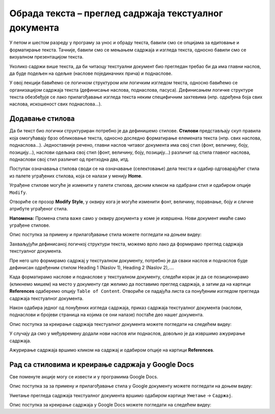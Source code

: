 Обрада текста – преглед садржаја текстуалног документа
======================================================

.. infonote::
 
 На овом часу ћеш научити:
    •	разлику између визуалне презентације и логичке структуре текста;
    •	како да користиш стилове за уређивање текстуалног документа;
    •	да креираш преглед садржаја текстуалног документа;
    •	на који начин можеш да користиш стилове и креираш садржај документа у апликацији Google Docs.

У петом и шестом разреду у програму за унос и обраду текста, бавили смо се опцијама за едитовање и форматирање текста. Тачније, бавили смо се мењањем садржаја и изгледа текста, односно бавили смо се визуалном презентацијом текста. 

Уколико садржи више текста, да би читаоцу текстуални документ био прегледан требао би да има главни наслов, да буде подељен на одељке (наслове појединачних прича) и поднаслове.

У овој лекцији бавићемо се логичком структуром или логичким изгледом текста, односно бавићемо се организацијом садржаја текста (дефинисање наслова, поднаслова, пасуса). Дефинисањем логичке структуре текста обезбеђује се лако прилагођавање изгледа текста неким специфичним захтевима (нпр. одређена боја свих наслова, искошеност свих поднаслова...).

Додавање стилова
-----------------

Да би текст био логички структуриран потребно је да дефинишемо стилове. **Стилови** представљају скуп правила која омогућавају брзо обликовање текста, односно доследно форматирање елемената текста (нпр. свих наслова, поднаслова...). 
Једноставније речено, главни наслов читавог документа има свој стил (фонт, величину, боју, позицију...), наслови одељака свој стил (фонт, величину, боју, позицију...) различит од стила главног наслова, поднаслови свој стил различит од претходна два, итд.

Поступак означавања стилова своди се на означавање (селектовање) дела текста и одабир одговарајућег стила из палете уграђених стилова, која се налази у менију **Home**.
 
.. image:: ../../_images/L67S1.png
    :width: 500px
    :align: center


Уграђене стилове могуће је изменити у палети стилова, десним кликом на одабрани стил и одабиром опције ``Modify``.
 
.. image:: ../../_images/L67S2.png
    :width: 500px
    :align: center

Отвориће се прозор **Modify Style**, у оквиру кога је могуће изменити фонт, величину, поравнање, боју и сличне атрибуте уграђеног стила.
  

.. image:: ../../_images/L67S3.png
    :width: 500px
    :align: center

**Напомена:** Промена стила важе само у оквиру документа у коме је извршена. Нови документ имаће само уграђене стилове. 

Опис поступка за примену и прилагођавање стила можете погледати на доњем видеу:

.. ytpopup:: VGH23rVr2d8
    :width: 735
    :height: 415
    :align: center


Захваљујући дефинисаној логичкој структури текста, можемо врло лако да формирамо преглед садржаја текстуалног документа.

Пре него што формирамо садржај у текстуалном документу, потребно је да сваки наслов и поднаслов буде дефинисан одређеним стилом Heading 1 (Naslov 1), Heading 2 (Naslov 2),....

Када форматирамо наслове и поднаслове у текстуалном документу, следећи корак је да се позиционирамо (кликнемо мишем) на место у документу где желимо да поставимо преглед садржаја, а затим да на картици **References** одаберемо опцију ``Table of Content``. 
Отвориће се падајућа листа са понуђеним изгледом прегледа садржаја текстуалног документа. 
 
.. image:: ../../_images/L71S1.png
    :width: 500px
    :align: center

Након одабира једног од понуђених изгледа садржаја, приказ садржаја текстуалног документа (наслови, поднаслови и бројеви страница на којима се они налазе) постаће део нашег документа. 

Опис поступка за креирање садржаја текстуалног документа можете погледати на следећем видеу:

.. ytpopup:: xVSpoZrV0xs
    :width: 735
    :height: 415
    :align: center

У случају да смо у међувремену додали нови наслов или поднаслов, довољно је да извршимо ажурирање садржаја.

.. |update| image:: ../../_images/L71S3.png
             :width: 150px

Ажурирање садржаја вршимо кликом на садржај и одабиром опције |update| на картици **References**.
 
.. image:: ../../_images/L71S4.png
    :width: 500px
    :align: center


Рад са стиловима и креирање садржаја у Google Docs
-----------------------------------------------------

Све поменуте акције могу се извести и у програмима Google Docs.  

.. image:: ../../_images/L67S4.png
    :width: 500px
    :align: center

Опис поступка за за примену и прилагођавање стила у Google документу можете погледати на доњем видеу:

.. ytpopup:: N1Fn-ISVPkQ
    :width: 735
    :height: 415
    :align: center

Уметање прегледа садржаја текстуалног документа вршимо одабиром картице ``Уметање`` → ``Садржај``.

.. image:: ../../_images/L71S5.png
    :width: 300px
    :align: center

Опис поступка за креирање садржаја у Google Docs можете погледати на следећем видеу:

.. ytpopup:: XstrRIw1aRA
    :width: 735
    :height: 415
    :align: center

.. infonote::

 **Шта смо научили?**
    •	да визуелна презентација текста представља његов појавни облик (то што видимо на екрану биће одштампано на папиру);
    •	да логичка структура текста описује организацију садржаја текста (наслове, поднаслове, пасусе);
    •	да стилови омогућавају доследно форматирање елемената текста који се налазе на истом нивоу логичке структуре (нпр. свих наслова, свих поднаслова...);
    •	да је уграђене стилове могуће модификовати (променити боју, величину фонта и сл.);
    •	да је пре креирања садржаја потребно дефинисати све наслове и поднаслове;   
    •	да логички структуриран текст омогућава уметање прегледа садржаја текстуалног документа.

